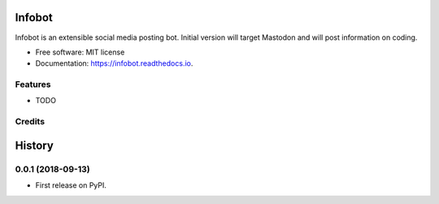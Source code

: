 =======
Infobot
=======


.. image:: https://img.shields.io/pypi/v/infobot.svg
        :target: https://pypi.python.org/pypi/infobot

.. image:: https://img.shields.io/travis/otuk/infobot.svg
        :target: https://travis-ci.org/otuk/infobot

.. image:: https://readthedocs.org/projects/infobot/badge/?version=latest
        :target: https://infobot.readthedocs.io/en/latest/?badge=latest
        :alt: Documentation Status




Infobot is an extensible social media posting bot.  Initial version will target Mastodon and will post information on coding.


* Free software: MIT license
* Documentation: https://infobot.readthedocs.io.


Features
--------

* TODO

Credits
-------




=======
History
=======

0.0.1 (2018-09-13)
------------------

* First release on PyPI.



